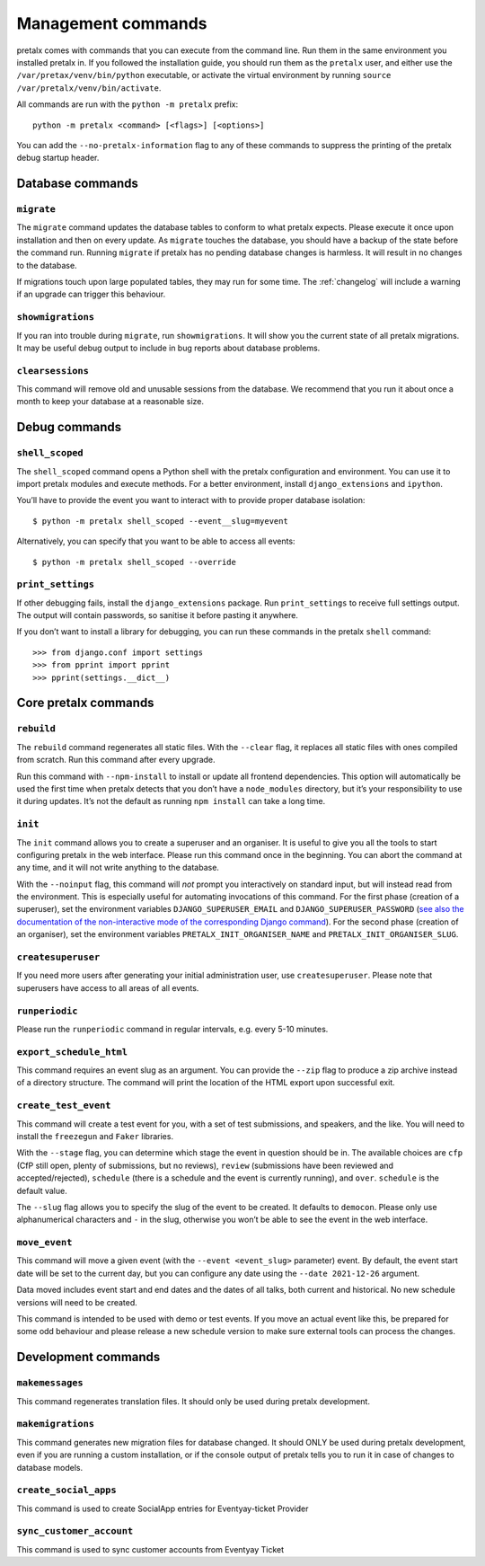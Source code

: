 Management commands
===================

pretalx comes with commands that you can execute from the command line. Run
them in the same environment you installed pretalx in. If you followed the
installation guide, you should run them as the ``pretalx`` user, and either
use the ``/var/pretax/venv/bin/python`` executable, or activate the virtual
environment by running ``source /var/pretalx/venv/bin/activate``.

.. highlight:: console

All commands are run with the ``python -m pretalx`` prefix::

  python -m pretalx <command> [<flags>] [<options>]

You can add the ``--no-pretalx-information`` flag to any of these commands
to suppress the printing of the pretalx debug startup header.

Database commands
-----------------

``migrate``
~~~~~~~~~~~

The ``migrate`` command updates the database tables to conform to what pretalx
expects. Please execute it once upon installation and then on every update. As
``migrate`` touches the database, you should have a backup of the state before
the command run.
Running ``migrate`` if pretalx has no pending database changes  is harmless. It
will result in no changes to the database.

If migrations touch upon large populated tables, they may run for some time.
The :ref:`changelog` will include a warning if an upgrade can trigger this
behaviour.

``showmigrations``
~~~~~~~~~~~~~~~~~~

If you ran into trouble during ``migrate``, run ``showmigrations``. It will
show you the current state of all pretalx migrations. It may be useful debug
output to include in bug reports about database problems.

``clearsessions``
~~~~~~~~~~~~~~~~~

This command will remove old and unusable sessions from the database. We
recommend that you run it about once a month to keep your database at a
reasonable size.

Debug commands
--------------

``shell_scoped``
~~~~~~~~~~~~~~~~

The ``shell_scoped`` command opens a Python shell with the pretalx
configuration and environment. You can use it to import pretalx modules and
execute methods. For a better environment, install ``django_extensions`` and
``ipython``.

You’ll have to provide the event you want to interact with to provide proper
database isolation::

    $ python -m pretalx shell_scoped --event__slug=myevent

Alternatively, you can specify that you want to be able to access all events::

    $ python -m pretalx shell_scoped --override

``print_settings``
~~~~~~~~~~~~~~~~~~

If other debugging fails, install the ``django_extensions`` package. Run
``print_settings`` to receive full settings output. The output will contain
passwords, so sanitise it before pasting it anywhere.

.. highlight:: python

If you don’t want to install a library for debugging, you can run these
commands in the pretalx ``shell`` command::

    >>> from django.conf import settings
    >>> from pprint import pprint
    >>> pprint(settings.__dict__)

Core pretalx commands
---------------------

``rebuild``
~~~~~~~~~~~

The ``rebuild`` command regenerates all static files. With the ``--clear``
flag, it replaces all static files with ones compiled from scratch. Run this
command after every upgrade.

Run this command with ``--npm-install`` to install or update all frontend
dependencies. This option will automatically be used the first time when
pretalx detects that you don’t have a ``node_modules`` directory, but it’s your
responsibility to use it during updates. It’s not the default as running ``npm
install`` can take a long time.

``init``
~~~~~~~~

The ``init`` command allows you to create a superuser and an organiser. It is
useful to give you all the tools to start configuring pretalx in the web
interface. Please run this command once in the beginning. You can abort the
command at any time, and it will not write anything to the database.

With the ``--noinput`` flag, this command will *not* prompt you interactively
on standard input, but will instead read from the environment. This is
especially useful for automating invocations of this command. For the first
phase (creation of a superuser), set the environment variables
``DJANGO_SUPERUSER_EMAIL`` and ``DJANGO_SUPERUSER_PASSWORD`` (`see also the
documentation of the non-interactive mode of the corresponding Django command
<https://docs.djangoproject.com/en/stable/ref/django-admin/#createsuperuser>`_).
For the second phase (creation of an organiser), set the environment variables
``PRETALX_INIT_ORGANISER_NAME`` and ``PRETALX_INIT_ORGANISER_SLUG``.

``createsuperuser``
~~~~~~~~~~~~~~~~~~~

If you need more users after generating your initial administration user,
use ``createsuperuser``. Please note that superusers have access to all areas
of all events.

``runperiodic``
~~~~~~~~~~~~~~~

Please run the ``runperiodic`` command in regular intervals, e.g. every 5-10
minutes.

``export_schedule_html``
~~~~~~~~~~~~~~~~~~~~~~~~

This command requires an event slug as an argument. You can provide the
``--zip`` flag to produce a zip archive instead of a directory structure. The
command will print the location of the HTML export upon successful exit.

``create_test_event``
~~~~~~~~~~~~~~~~~~~~~

This command will create a test event for you, with a set of test submissions,
and speakers, and the like. You will need to install the ``freezegun`` and
``Faker`` libraries.

With the ``--stage`` flag, you can determine which stage the event in question
should be in. The available choices are ``cfp`` (CfP still open, plenty of
submissions, but no reviews), ``review`` (submissions have been reviewed and
accepted/rejected), ``schedule`` (there is a schedule and the event is
currently running), and ``over``. ``schedule`` is the default value.

The ``--slug`` flag allows you to specify the slug of the event to be created.
It defaults to ``democon``. Please only use alphanumerical characters and ``-``
in the slug, otherwise you won’t be able to see the event in the web interface.

``move_event``
~~~~~~~~~~~~~~

This command will move a given event (with the ``--event <event_slug>``
parameter) event. By default, the event start date will be set to the current
day, but you can configure any date using the ``--date 2021-12-26`` argument.

Data moved includes event start and end dates and the dates of all talks, both
current and historical. No new schedule versions will need to be created.

This command is intended to be used with demo or test events. If you move an
actual event like this, be prepared for some odd behaviour and please release a
new schedule version to make sure external tools can process the changes.

Development commands
--------------------

``makemessages``
~~~~~~~~~~~~~~~~

This command regenerates translation files. It should only be used during
pretalx development.

``makemigrations``
~~~~~~~~~~~~~~~~~~

This command generates new migration files for database changed. It should ONLY
be used during pretalx development, even if you are running a custom
installation, or if the console output of pretalx tells you to run it in case
of changes to database models.

``create_social_apps``
~~~~~~~~~~~~~~~~~~~~~~~
This command is used to create SocialApp entries for Eventyay-ticket Provider

``sync_customer_account``
~~~~~~~~~~~~~~~~~~~~~~~~~~~
This command is used to sync customer accounts from Eventyay Ticket

